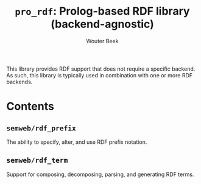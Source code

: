 #+TITLE: ~pro_rdf~: Prolog-based RDF library (backend-agnostic)
#+AUTHOR: Wouter Beek

This library provides RDF support that does not require a specific
backend.  As such, this library is typically used in combination with
one or more RDF backends.

* Contents
** ~semweb/rdf_prefix~
The ability to specify, alter, and use RDF prefix notation.
** ~semweb/rdf_term~
Support for composing, decomposing, parsing, and generating RDF terms.
